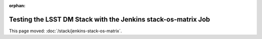 :orphan:

##############################################################
Testing the LSST DM Stack with the Jenkins stack-os-matrix Job
##############################################################

This page moved: :doc:`/stack/jenkins-stack-os-matrix`.
